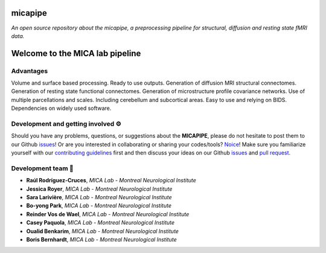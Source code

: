 .. MICAPIPE documentation master file, created by
   sphinx-quickstart on Wed Jul 15 16:09:38 2020.
   You can adapt this file completely to your liking, but it should at least
   contain the root `toctree` directive.

**micapipe**
============================
*An open source repository about the micapipe, a preprocessing pipeline for structural, diffusion and resting state fMRI data.*

.. title:: micapipe

.. raw:: html

   <style type="text/css">
      hr {
      width: 100%;
      height: 1px;
      background-color: #261F4A;
      margin-top: 24px;
      }
   </style>

.. image:: ./figures/micapipe_long.png
    :alt: alternate text
    :align: right
    
.. image:: ./figures/micapipe.png
   :scale: 50 %
   :alt: alternate text
   :align: center
    

**Welcome to the MICA lab pipeline**
==========================================



Advantages
--------------------------------------------------------
Volume and surface based processing.
Ready to use outputs.
Generation of diffusion MRI structural connectomes. 
Generation of resting state functional connectomes. 
Generation of microstructure profile covariance networks. 
Use of multiple parcellations and scales.
Including cerebellum and subcortical areas.
Easy to use and relying on BIDS.
Dependencies on widely used software. 

.. raw:: html

   <br>


Development and getting involved ⚙️
-------------------------------------------
Should you have any problems, questions, or suggestions about the **MICAPIPE**, please do not
hesitate to post them to our Github `issues <https://github.com/MICA-MNI/micapipe/issues>`_! Or are you interested in collaborating
or sharing your codes/tools? `Noice <https://www.urbandictionary.com/define.php?term=noice>`_!
Make sure you familiarize yourself with our `contributing guidelines <https://github.com/MICA-MNI/micapipe/blob/master/CONTRIBUTING.md>`_
first and then discuss your ideas on our Github `issues <https://github.com/MICA-MNI/micapipe/issues>`_ and
`pull request <https://github.com/MICA-MNI/micapipe/pulls>`_.


.. raw:: html

   <br>


Development team 🧠
-------------------------

- **Raúl Rodríguez-Cruces**, *MICA Lab - Montreal Neurological Institute*
- **Jessica Royer**, *MICA Lab - Montreal Neurological Institute*
- **Sara Larivière**, *MICA Lab - Montreal Neurological Institute*
- **Bo-yong Park**, *MICA Lab - Montreal Neurological Institute*
- **Reinder Vos de Wael**, *MICA Lab - Montreal Neurological Institute*
- **Casey Paquola**, *MICA Lab - Montreal Neurological Institute*
- **Oualid Benkarim**, *MICA Lab - Montreal Neurological Institute*
- **Boris Bernhardt**, *MICA Lab - Montreal Neurological Institute*
